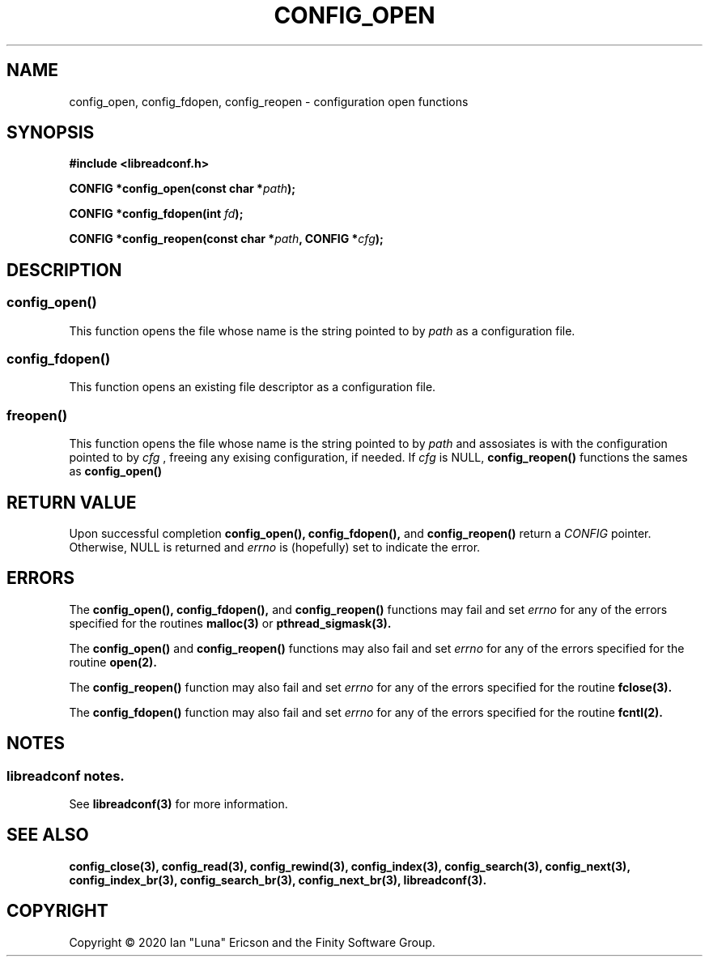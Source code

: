 .TH CONFIG_OPEN 3  "28 August 2020" "" "libreadconf Manual"
.SH NAME
config_open, config_fdopen, config_reopen \- configuration open functions
.SH SYNOPSIS
.nf
.B #include <libreadconf.h>
.PP
.BI "CONFIG *config_open(const char *" path ");
.PP
.BI "CONFIG *config_fdopen(int " fd ");
.PP
.BI "CONFIG *config_reopen(const char *" path ", CONFIG *" cfg ");
.ll -8
.br
.SH DESCRIPTION
.SS config_open()
This function opens the file whose name is the string pointed to by
.I path 
as a configuration file.
.\"
.SS config_fdopen()
This function opens an existing file descriptor as a configuration file.
.\"
.SS freopen()
This function opens the file whose name is the string pointed to by 
.I path 
and assosiates is with the configuration pointed to by
.I cfg
, freeing any exising configuration, if needed.
If 
.I cfg 
is NULL,
.BR config_reopen() 
functions the sames as 
.BR config_open()
\.
.SH RETURN VALUE
Upon successful completion
.BR config_open(),
.BR config_fdopen(),
and
.BR config_reopen()
return a
.I CONFIG
pointer.
Otherwise, NULL is returned and
.I errno
is (hopefully) set to indicate the error.
.SH ERRORS
.PP
The 
.BR config_open(), 
.BR config_fdopen(), 
and 
.BR config_reopen() 
functions may fail and set 
.I errno 
for any of the errors specified for the routines 
.BR malloc(3)
or
.BR pthread_sigmask(3).
.PP
The
.BR config_open()
and
.BR config_reopen()
functions may also fail and set
.I errno
for any of the errors specified for the routine
.BR open(2).
.PP
The
.BR config_reopen()
function may also fail and set
.I errno
for any of the errors specified for the routine
.BR fclose(3).
.PP
The
.BR config_fdopen()
function may also fail and set
.I errno
for any of the errors specified for the routine
.BR fcntl(2).
.SH NOTES
.SS libreadconf notes.
See 
.BR libreadconf(3)
for more information. 
.SH SEE ALSO
.BR config_close(3),
.BR config_read(3),
.BR config_rewind(3),
.BR config_index(3),
.BR config_search(3),
.BR config_next(3),
.BR config_index_br(3),
.BR config_search_br(3),
.BR config_next_br(3),
.BR libreadconf(3).
.SH COPYRIGHT
Copyright \(co 2020 Ian "Luna" Ericson and the Finity Software Group.
